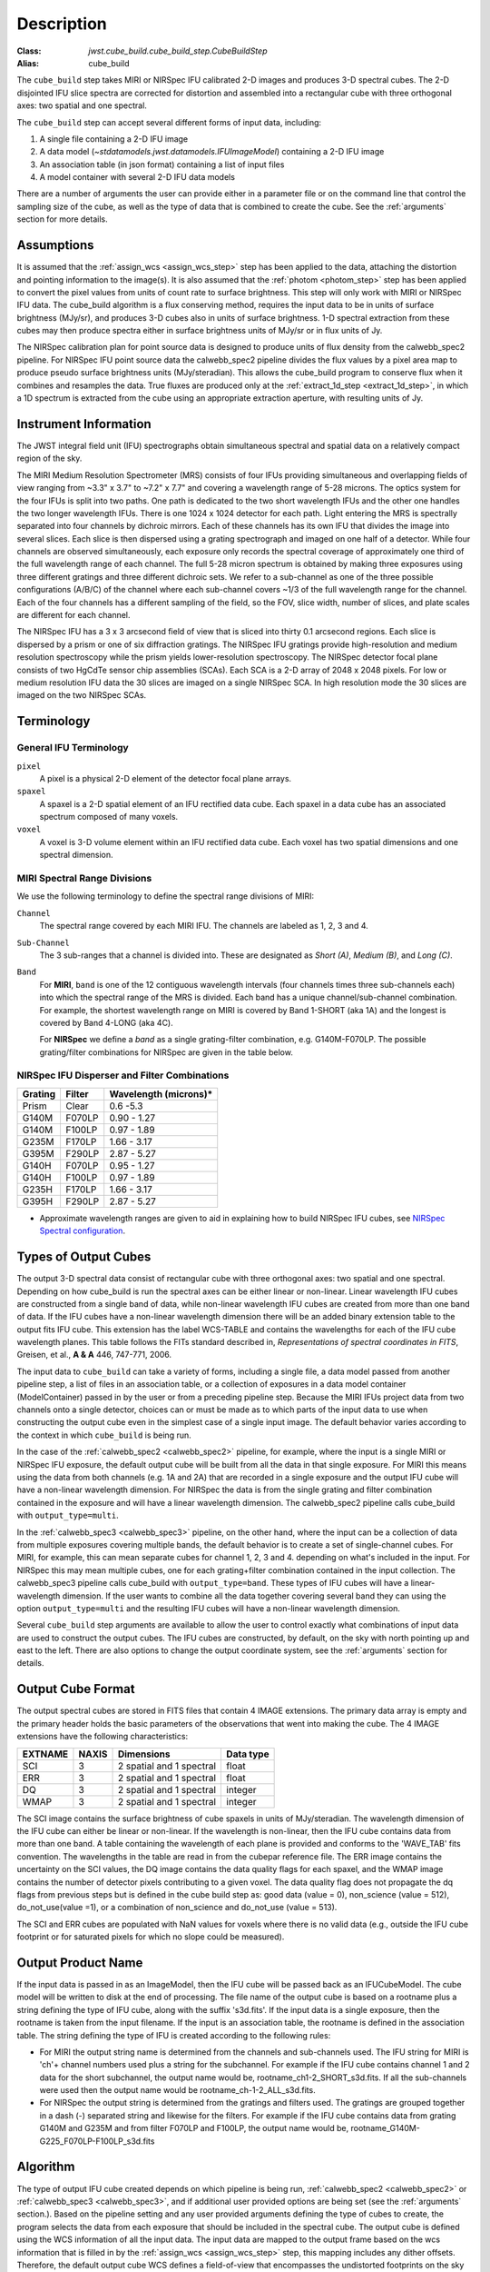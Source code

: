 Description
===========

:Class: `jwst.cube_build.cube_build_step.CubeBuildStep`
:Alias: cube_build

The ``cube_build`` step takes MIRI or NIRSpec IFU calibrated 2-D images and produces
3-D spectral cubes. The 2-D disjointed IFU slice spectra are corrected
for distortion and assembled into a rectangular cube with three orthogonal axes: two
spatial and one spectral.

The ``cube_build`` step can accept several different forms of input data, including:

#. A single file containing a 2-D IFU image

#. A data model (`~stdatamodels.jwst.datamodels.IFUImageModel`) containing a 2-D IFU image

#. An association table (in json format) containing a list of input files

#. A model container with several 2-D IFU data models

There are a number of arguments the user can provide either in a parameter file or
on the command line that control the sampling size of the cube, as well as the type of data
that is combined to create the cube. See the :ref:`arguments` section for more details.

Assumptions
-----------
It is assumed that the :ref:`assign_wcs <assign_wcs_step>` step has been applied to the data, attaching the distortion and pointing
information to the image(s). It is also assumed that the  :ref:`photom <photom_step>` step has been applied to convert the pixel
values from units of count rate to surface brightness. This step will only work with MIRI or NIRSpec IFU data.
The cube_build algorithm is a flux conserving method, requires the input data to be in units of surface brightness
(MJy/sr), and produces 3-D cubes also in units of surface brightness.  1-D spectral extraction from these cubes may then
produce spectra either in surface brightness units of MJy/sr or in flux units of Jy.

The NIRSpec calibration plan for point source data is designed to produce units of flux density from the calwebb_spec2 pipeline.
For NIRSpec IFU point source data the calwebb_spec2 pipeline divides the flux values by a pixel area map to produce pseudo
surface brightness units (MJy/steradian). This allows the cube_build program to conserve flux when it combines and resamples
the data. True fluxes are produced only at the :ref:`extract_1d_step <extract_1d_step>`, in which a 1D spectrum is extracted from the cube using an
appropriate extraction aperture, with resulting units of Jy.

Instrument Information
----------------------
The JWST integral field unit (IFU) spectrographs obtain simultaneous spectral and spatial data on a relatively compact
region of the sky.

The MIRI Medium Resolution Spectrometer (MRS) consists of four IFUs
providing simultaneous and overlapping fields of view ranging from ~3.3" x 3.7" to ~7.2" x 7.7" and covering a
wavelength range of 5-28 microns. The optics system for the four IFUs is split into two paths. One path
is dedicated to the two short wavelength IFUs and the other one handles the two longer wavelength IFUs.
There is one 1024 x 1024 detector for each path. Light entering the MRS is spectrally separated into four
channels by dichroic mirrors. Each of these channels has its own IFU that divides the image into several
slices. Each slice is then dispersed using a grating spectrograph and imaged on one half of a detector. While
four channels are observed simultaneously, each exposure only records the spectral coverage of
approximately one third of the full wavelength range of each channel. The full 5-28 micron spectrum is
obtained by making three exposures using three different gratings and three different dichroic sets.
We refer to a sub-channel as one of the three possible configurations (A/B/C) of the channel where each
sub-channel covers ~1/3 of the full wavelength range for the channel. Each of the four channels has a different
sampling of the field, so the FOV, slice width, number of slices, and plate scales are different for each channel.

The NIRSpec IFU has a 3 x 3 arcsecond field of view that is sliced into thirty 0.1 arcsecond regions. Each slice is
dispersed by a prism or one of six diffraction gratings.  The NIRSpec IFU gratings
provide high-resolution and  medium resolution  spectroscopy while the prism yields lower-resolution spectroscopy.
The NIRSpec detector focal plane consists of two HgCdTe sensor chip assemblies (SCAs). Each SCA is a 2-D array of
2048 x 2048 pixels.  For low or medium resolution IFU data the 30 slices are imaged on
a single NIRSpec SCA. In high resolution mode the 30 slices are imaged on the two NIRSpec SCAs.


Terminology
-----------

General IFU Terminology
+++++++++++++++++++++++

``pixel``
  A pixel is a physical 2-D element of the detector focal plane arrays.

``spaxel``
  A spaxel is a 2-D spatial element of an IFU rectified data cube.  Each spaxel in a data cube
  has an associated spectrum composed of many voxels.

``voxel``
  A voxel is 3-D volume element within an IFU rectified data cube.  Each voxel has two spatial dimensions and one
  spectral dimension.

MIRI Spectral Range Divisions
+++++++++++++++++++++++++++++
We use the following terminology to define the spectral range divisions of MIRI:

``Channel``
  The spectral range covered by each MIRI IFU. The channels are labeled as 1, 2, 3 and 4.

``Sub-Channel``
  The 3 sub-ranges that a channel is divided into. These are designated as *Short (A)*, *Medium (B)*, and *Long (C)*.

``Band``
  For **MIRI**, ``band`` is one of the 12 contiguous wavelength intervals (four channels times three sub-channels each)
  into which the spectral range of the MRS is divided.  Each band has a unique channel/sub-channel combination. For
  example, the shortest wavelength range on MIRI is covered by Band 1-SHORT (aka 1A) and the
  longest is covered by Band 4-LONG (aka 4C).

  For **NIRSpec** we define a *band* as a single grating-filter combination, e.g. G140M-F070LP. The possible grating/filter
  combinations for NIRSpec are given in the table below.

NIRSpec IFU Disperser and Filter Combinations
+++++++++++++++++++++++++++++++++++++++++++++

=======  ======  ====================
Grating  Filter  Wavelength (microns)*
=======  ======  ====================
Prism    Clear   0.6 -5.3
G140M    F070LP  0.90 - 1.27
G140M    F100LP  0.97 - 1.89
G235M    F170LP  1.66 - 3.17
G395M    F290LP  2.87 - 5.27
G140H    F070LP  0.95 - 1.27
G140H    F100LP  0.97 - 1.89
G235H    F170LP  1.66 - 3.17
G395H    F290LP  2.87 - 5.27
=======  ======  ====================

* Approximate wavelength ranges are given to aid in explaining  how to build NIRSpec IFU cubes, see `NIRSpec Spectral configuration <https://jwst-docs.stsci.edu/jwst-near-infrared-spectrograph/nirspec-observing-modes/nirspec-ifu-spectroscopy#NIRSpecIFUSpectroscopy-Spectralconfigurations>`_.

Types of Output Cubes
---------------------
The output 3-D spectral data consist of rectangular cube with three orthogonal axes: two
spatial and one spectral. Depending on how cube_build is run the spectral axes can be either linear or non-linear.
Linear wavelength IFU cubes are constructed from a single band of data, while non-linear wavelength IFU cubes are
created from more than one band of data. If the IFU cubes have a non-linear wavelength dimension
there will be an added binary extension table to the output fits IFU cube. This extension has
the label WCS-TABLE and contains the wavelengths for each of the IFU cube wavelength planes. This table follows the
FITs standard described in, *Representations of spectral coordinates in FITS*, Greisen, et al., **A & A**  446, 747-771, 2006.

The input data to ``cube_build`` can take a variety of forms, including a single file, a data
model passed from another pipeline step, a list of files in an association table, or a collection of exposures in a
data model container (ModelContainer) passed in by the user or from a preceding pipeline step. Because the MIRI IFUs
project data from two channels onto a single detector, choices can or must be made as to which parts of the input data
to use when constructing the output cube even in the simplest case of a single input image. The default behavior
varies according to the context in which ``cube_build`` is being run.

In the case of the :ref:`calwebb_spec2 <calwebb_spec2>` pipeline, for example,
where the input is a single MIRI or NIRSpec IFU exposure, the default output
cube will be built from all the data in that single exposure. For MIRI this
means using the data from both channels (e.g. 1A and 2A) that are recorded in a
single exposure and the output IFU cube will have a non-linear wavelength
dimension. For NIRSpec the data is from the single grating and filter
combination contained in the exposure and will have a linear wavelength
dimension. The calwebb_spec2 pipeline calls cube_build with
``output_type=multi``.

In the :ref:`calwebb_spec3 <calwebb_spec3>` pipeline, on the other hand, where
the input can be a collection of data from multiple exposures covering multiple
bands, the default behavior is to create a set of single-channel cubes. For MIRI,
for example, this can mean separate cubes for channel 1, 2, 3 and 4.
depending on what's included in the input. For NIRSpec this may mean
multiple cubes, one for each grating+filter combination contained in the input
collection. The calwebb_spec3 pipeline calls cube_build with
``output_type=band``. These types of IFU cubes will have a linear-wavelength
dimension. If the user wants to combine all the data together covering several
band they can using the option ``output_type=multi`` and the resulting IFU cubes
will have a non-linear wavelength dimension.

Several ``cube_build`` step arguments are available to allow the user to control exactly what combinations of input
data are used to construct the output cubes. The IFU cubes are constructed, by default, on the sky with north pointing up
and east to the left. There are also options to change the output coordinate system, see the :ref:`arguments` section for details.

Output Cube Format
------------------
The output spectral cubes are stored in FITS files that contain 4 IMAGE extensions. The primary data array is empty
and the primary header holds the basic parameters of the observations that went into making the cube.
The 4 IMAGE extensions have the following characteristics:

=======  =====  ========================  =========
EXTNAME  NAXIS  Dimensions                Data type
=======  =====  ========================  =========
SCI      3      2 spatial and 1 spectral  float
ERR      3      2 spatial and 1 spectral  float
DQ       3      2 spatial and 1 spectral  integer
WMAP     3      2 spatial and 1 spectral  integer
=======  =====  ========================  =========

The SCI image contains the surface brightness of cube spaxels in units of MJy/steradian. The wavelength dimension of the IFU cube
can either be linear or non-linear. If the wavelength is non-linear, then the IFU cube contains data from more than one band.  A
table containing the wavelength of each plane is provided and conforms to the  'WAVE_TAB' fits convention. The wavelengths
in the table are read in from the cubepar reference file.  The ERR image contains the
uncertainty on the SCI values, the DQ image contains the data quality flags for each spaxel, and the WMAP image
contains the number of detector pixels contributing to a given voxel. The data quality flag does not propagate the
dq flags from previous steps but is defined in the cube build step as: good data (value = 0), non_science (value = 512),
do_not_use(value =1), or a combination of non_science and do_not_use (value = 513).

The SCI and ERR cubes are populated with NaN values for voxels where there is no valid data (e.g., outside
the IFU cube footprint or for saturated pixels for which no slope could be measured).

Output Product Name
-------------------
If the input data is passed in as an ImageModel, then the IFU cube will be passed back as an IFUCubeModel. The cube
model will be written to disk at the end of processing.  The file name of the output cube is based on a rootname plus
a string defining the type of IFU cube, along with the suffix 's3d.fits'. If the input data is a single exposure,
then the rootname is taken from the input filename. If the input is an association table, the rootname is defined in
the association table.
The string defining the type of IFU is created according to the following rules:

- For MIRI the output string name  is determined from the  channels and sub-channels used.
  The  IFU string for MIRI is 'ch'+ channel numbers used plus a string for the subchannel. For example if the IFU cube
  contains channel 1 and 2 data for the short subchannel, the output name would be, rootname_ch1-2_SHORT_s3d.fits.
  If all the sub-channels were used then the output name would be rootname_ch-1-2_ALL_s3d.fits.

- For NIRSpec the output string is determined from the gratings and filters used. The gratings are grouped together in a dash (-)
  separated string and likewise for the filters. For example if the IFU cube contains data from
  grating G140M and G235M and from filter F070LP and F100LP,  the output name would be,
  rootname_G140M-G225_F070LP-F100LP_s3d.fits


.. _algorithm:

Algorithm
---------
The type of output IFU cube created depends on which pipeline is being run,
:ref:`calwebb_spec2 <calwebb_spec2>` or  :ref:`calwebb_spec3 <calwebb_spec3>`,
and if additional
user provided options are being set  (see the :ref:`arguments` section.).
Based on the pipeline setting and any user provided arguments defining the type of cubes to create, the program selects
the data from each exposure that should be included in the spectral cube. The  output cube is defined using the WCS
information of all the input data. The input data are mapped to the output frame based on the wcs information that is
filled in by the :ref:`assign_wcs <assign_wcs_step>` step, this mapping includes any dither offsets.
Therefore, the default output cube WCS defines a field-of-view that encompasses the undistorted footprints on
the sky of all the input images.
The output sampling scale in all three dimensions for the cube
is defined by a cubepar reference file as a function of wavelength, and can also be changed by the user.
The cubepar reference file contains a predefined scale to use
for each dimension for each band. If the output IFU cube contains more than one band, then for MIRI the
output scale corresponds to the channel with the smallest scale. In the case of NIRSpec only gratings of the
same resolution are combined together in an IFU cube. The default output spatial coordinate system is right ascension-declination.
There is an option to create IFU cubes in the coordinate system of the NIRSpec or MIRI MIRS local ifu slicer plane (see
:ref:`arguments`, coord_system='internal_cal').

The pixels on each exposure that are to be  included in the output are mapped to the cube coordinate system. This
pixel mapping is determined via a series of chained mapping transformations derived from the WCS of each input image and the
WCS of output cube. The mapping process corrects for the optical distortions and uses the spacecraft telemetry information
to map each pixel to its projected location in the cube coordinate system.



.. _weighting:

Weighting
+++++++++

The JWST pipeline includes two methods for building IFU data cubes: the 3D drizzle approach (default), and an alternative based
on an exponential modified-Shepard method (EMSM) weighting function. The core principle of both algorithms is to resample the 2-D detector
data into a 3D rectified data cube in a single step while conserving flux.
The differences in the the techniques are how the detector pixels are weighted in the final 3D data cube.


3-D drizzling
#############

The default method of cube building uses a 3-D drizzling technique analogous to that used by 2-D imaging modes with an
additional spectral overlap computation.  It is used when ``weighting=drizzle``.
In the 3D drizzling we  project the 2D detector pixels to
their corresponding 3D volume elements and allocate their intensities to the individual voxels of the final data cube according
to their volumetric overlap. The drizzling algorithm
computes  the overlap between the irregular projected volumes of the detector pixels and the regular grid of cube voxels, which,
for simplicity, we assume corresponds to the world coordinates (R. A., decl., λ).

The detector pixels illuminated by JWST slicer-type IFUs contain a mixture of degenerate spatial and spectral information.
The spatial extent in the along-slice direction (α) and the spectral extent in the dispersion direction (λ) both vary continuously
within the dispersed image of a given slice in a manner akin to a traditional slit spectrograph and are sampled by the detector pixels (x, y).
In contrast, the spatial extent in the across-slice direction (β) is set by the IFU image slicer width and changes discretely between slices.
The four corners of a detector pixel thus define a tilted hexahedron in (α, λ) space with the front and back faces of the
polyhedron defined by the lines of constant β created by the IFU slicer. (α, β) is itself rotated (and incorporates some degree of
optical distortion) with respect to world coordinates (R.A., Decl.) and thus the volume element defined by a detector pixel is
rotated in a complex manner with respect to the cube voxels, see Figure 1. The iso-α and iso-λ directions are not perfectly orthogonal
to each other, and are similarly tilted with respect to the detector pixel grid. However, since iso-α is nearly aligned with the
detector y-axis for MIRI (or x- axis for NIRSpec) and iso-λ is nearly aligned with the detector x-axis for MIRI (or y-axis for NIRSpec),
we make the additional simplifying assumption to ignore this small tilt when computing the projected volume of the detector pixels.
Effectively, this means that the surfaces of the volume element are flat in the α, β, and λ planes, and the spatial and spectral overlaps
can be computed independently (see Figure 2).

With these simplifications, detector pixels project as rectilinear volumes into cube space.
The detector pixel flux is redistributed onto a regular output grid according to the relative overlap
between the detector pixels and cube voxels. The weighting applied to the detector pixel flux is the product of the fractional spatial and
spectral overlap between detector pixels and cube voxels as a function of wavelength.
The spatial extent of each detector pixel
volume is determined from the combination of the along-slice pixel size and the IFU slice width, both of which will be rotated at some angle with respect
to the output voxel grid of the final data cube.  The spectral extent of each detector pixel volume is determined by the wavelength range across
the pixel in the dimension most closely matched to the dispersion axis (i.e., neglecting small tilts of the dispersion direction with respect to the detector pixel grid).
For more details on this method, see 'A 3D Drizzle Algorithm for JWST and Practical Application to the MIRI Medium Resolution Spectrometer',
David R. Law et al. 2023 AJ 166 45 (https://iopscience.iop.org/article/10.3847/1538-3881/acdddc).

.. figure:: cube_build_overlap1.png
   :scale: 50%
   :align: center

Figure 1:
Left: general case detector diagram in which the dispersion axis is tilted with respect to the detector columns/rows, and the four
corners of a given pixel (bold red outline) each have different wavelengths λ and along-slice coordinates α.
Right: projection of this generalized detector pixel into the volumetric space of the final data cube. The red hexahedron represents the
detector pixel, where the three dimensions are set by the along-slice, across-slice, and wavelength coordinates. The regular gray hexahedra
represent voxels in a single wavelength plane of the data cube. For clarity, the cube voxels are shown aligned with the (R.A., Decl.)
celestial coordinate frame, but this choice is arbitrary.

.. figure:: cube_build_overlap2.png
   :scale: 50%
   :align: center

Figure 2:
Same as Figure 1 but representing the simplified case in which the spectral dispersion is assumed to be aligned with detector columns and
the spatial distortion constant for all wavelengths covered by a given pixel. This assumption reduces the computation of volumetric
overlap between red and gray hexahedra to separable 1D and 2D computations.


Shepard's method of weighting
##############################

The second approach to cube building is to use a flux-conserving
variant of Shepard's method. In this technique we ignore the overlap between the detector pixel and cube voxel and
instead treat each pixel as a single point when mapping the detector to the sky. The mapping process results in an irregularly spaced "cloud of points"
that sample the specific intensity distribution at a series of locations on the sky.
A schematic of this process is shown in Figure 3.

.. figure:: pointcloud.png
   :scale: 50%
   :align: center

Figure 3: Schematic of two dithered exposures mapped to the IFU output coordinate system (black regular grid).
The plus symbols represent the point cloud mapping of detector pixels to effective sampling locations
relative to the output coordinate system at a given wavelength. The black points are from exposure one and the red points
are from exposure two.

Each point in the cloud represents a measurement of the specific intensity (with corresponding uncertainty)
of the astronomical scene at a particular location.  The final data cube is constructed by combining each of the
irregularly-distributed samples of the scene into a regularly-sampled **voxel** grid in three dimensions for which each
**spaxel** (i.e., a spatial pixel in the cube) has a spectrum composed of many spectral elements.
The final value of value of a given voxel of the cube is a distance-weighted average
of all point-cloud members within a given region of influence.


In order to explain this method we introduce the follow definitions:

* xdistance = distance between point in the cloud and voxel center in units of arc seconds along the x axis
* ydistance = distance between point in the cloud and voxel center in units of arc seconds along the y axis
* zdistance = distance between point in the cloud and voxel center in the lambda dimension in units of microns along the wavelength axis

These distances are then normalized by the IFU cube voxel size for the appropriate axis:

* xnormalized = xdistance/(cube voxel size in x dimension [cdelt1])
* ynormalized = ydistance/(cube voxel size in y dimension [cdelt2])
* znormalized = zdistance/(cube voxel size in z dimension [cdelt3])

The final voxel value at a given wavelength is determined as the weighted sum of the point cloud members with a spatial and
spectral region of influence centered on the voxel.
The default size of the region of influence is defined in the cubepar reference file, but can be changed by the
user with the options: ``rois`` and ``roiw``.

If *n* point cloud members are located within the ROI of a voxel, the voxel flux K =
:math:`\frac{ \sum_{i=1}^n Flux_i w_i}{\sum_{i=1}^n w_i}`

where the weighting ``weighting=emsm``  is:

:math:`w_i =e\frac{ -({xnormalized}_i^2 + {ynormalized}_i^2 + {znormalized}_i^2)} {scale factor}`

The *scale factor* = *scale rad/cdelt1*, where *scale rad* is read in from the reference file and varies with wavelength.

If the alternative weighting function (set by ``weighting = msm``) is selected then:

:math:`w_i =\frac{1.0} {\sqrt{({xnormalized}_i^2 + {ynormalized}_i^2 + {znormalized}_i^2)^{p} }}`

In this weighting function the default value for *p* is read in from the cubepar reference file. It can also be set
by the argument ``weight_power=value``.

